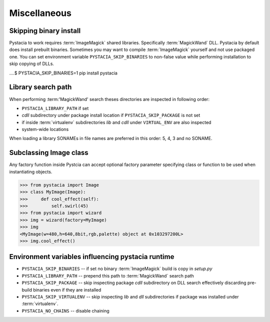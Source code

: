 Miscellaneous
=============

.. _search-path:

Skipping binary install
-----------------------

Pystacia to work requires :term:`ImageMagick` shared libraries. Specifically
:term:`MagickWand` DLL. Pystacia by default does install prebuilt binaries.
Sometimes you may want to compile :term:`ImageMagick` yourself and not use packaged
one. You can set environment variable ``PYSTACIA_SKIP_BINARIES`` to non-false
value while performing installation to skip copying of DLLs.

....$ PYSTACIA_SKIP_BINARIES=1 pip install pystacia

Library search path
-------------------

When performing :term:'MagickWand' search theses directories are inspected in
following order:

- ``PYSTACIA_LIBRARY_PATH`` if set 
- `cdll` subdirectory under package install location if ``PYSTACIA_SKIP_PACKAGE``
  is not set
- if inside :term:`virtualenv` subdirectories `lib` and `cdll` under
  ``VIRTUAL_ENV`` are also inspected
- system-wide locations

When loading a library SONAMEs in file names are preferred in this order: 5, 4, 3 and
no SONAME.

Subclassing Image class
-----------------------

Any factory function inside Pystcia can accept optional factory parameter specifying
class or function to be used when instantiating objects.

>>> from pystacia import Image
>>> class MyImage(Image):
>>>     def cool_effect(self):
>>>         self.swirl(45) 
>>> from pystacia import wizard
>>> img = wizard(factory=MyImage)
>>> img
<MyImage(w=480,h=640,8bit,rgb,palette) object at 0x103297200L>
>>> img.cool_effect()

Environment variables influencing pystacia runtime
-------------------------------------------------

- ``PYSTACIA_SKIP_BINARIES`` -- if set no binary :term:`ImageMagick` build is copy in
  `setup.py`
- ``PYSTACIA_LIBRARY_PATH`` -- prepend this path to :term:`MagickWand` search path
- ``PYSTACIA_SKIP_PACKAGE`` -- skip inspecting package `cdll` subdirectory on DLL
  search effectively discarding pre-build binaries even if they are installed
- ``PYSTACIA_SKIP_VIRTUALENV`` -- skip inspecting `lib` and `dll` subdirectories
  if package was installed under :term:`virtualenv`. 
- ``PYSTACIA_NO_CHAINS`` -- disable chaining